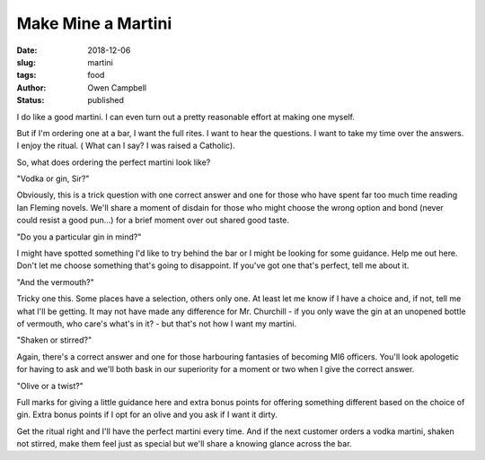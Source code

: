 Make Mine a Martini
###################

:date: 2018-12-06
:slug: martini
:tags: food
:author: Owen Campbell
:status: published

I do like a good martini. I can even turn out a pretty reasonable effort at
making one myself.

But if I'm ordering one at a bar, I want the full rites. I want to hear the
questions. I want to take my time over the answers. I enjoy the ritual. (
What can I say? I was raised a Catholic).

So, what does ordering the perfect martini look like?

"Vodka or gin, Sir?"

Obviously, this is a trick question with one correct answer and one for those
who have spent far too much time reading Ian Fleming novels. We'll share a
moment of disdain for those who might choose the wrong option and bond (never
could resist a good pun...) for a brief moment over out shared good taste.

"Do you a particular gin in mind?"

I might have spotted something I'd like to try behind the bar or I might be
looking for some guidance. Help me out here. Don't let me choose something
that's going to disappoint. If you've got one that's perfect, tell me about it.

"And the vermouth?"

Tricky one this. Some places have a selection, others only one. At least let me
know if I have a choice and, if not, tell me what I'll be getting. It may not
have made any difference for Mr. Churchill - if you only wave the gin at an
unopened bottle of vermouth, who care's what's in it? - but that's not how I
want my martini.

"Shaken or stirred?"

Again, there's a correct answer and one for those harbouring fantasies of
becoming MI6 officers. You'll look apologetic for having to ask and we'll both
bask in our superiority for a moment or two when I give the correct answer.

"Olive or a twist?"

Full marks for giving a little guidance here and extra bonus points for
offering something different based on the choice of gin. Extra bonus points if
I opt for an olive and you ask if I want it dirty.

Get the ritual right and I'll have the perfect martini every time. And if the
next customer orders a vodka martini, shaken not stirred, make them feel just
as special but we'll share a knowing glance across the bar.
